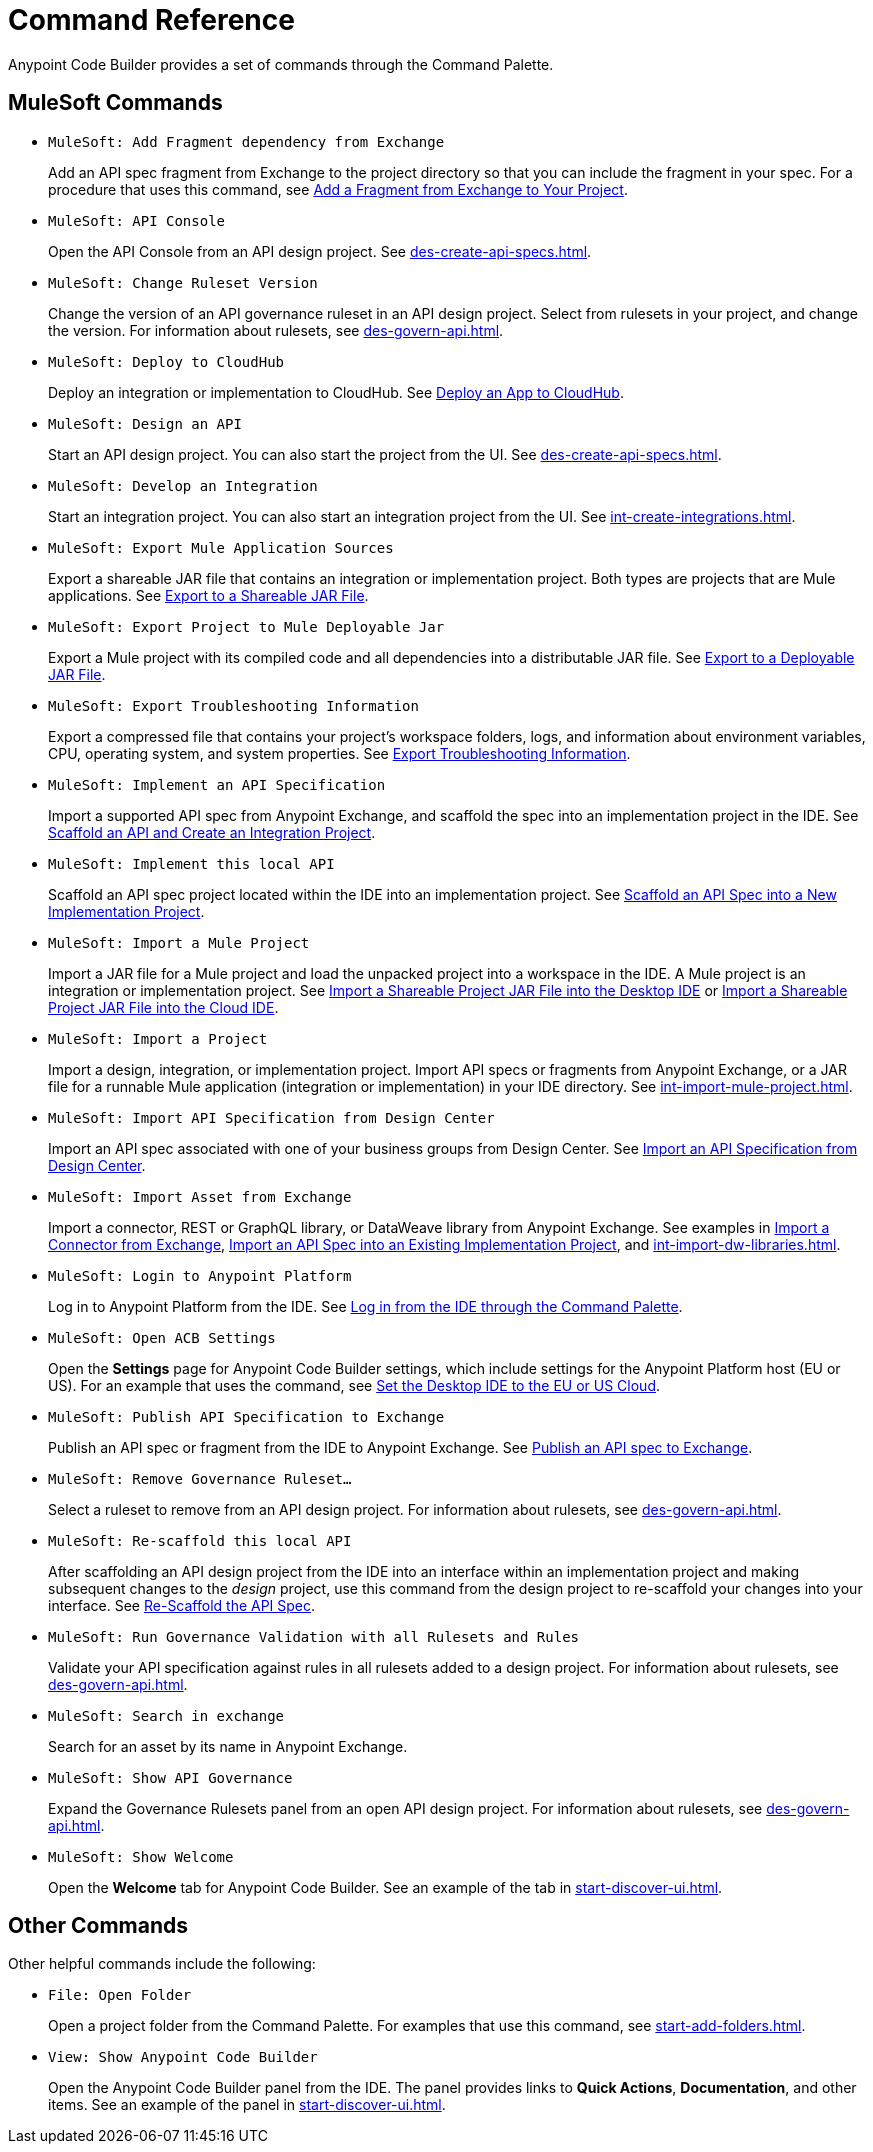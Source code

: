 = Command Reference
:rulesets-xref: For information about rulesets, see xref:des-govern-api.adoc[].

Anypoint Code Builder provides a set of commands through the Command Palette. 

== MuleSoft Commands

// recommended change-> Add Fragment Dependency from Exchange
* `MuleSoft: Add Fragment dependency from Exchange`
+
Add an API spec fragment from Exchange to the project directory so that you can include the fragment in your spec. For a procedure that uses this command, see xref:des-create-api-fragments.adoc#add-fragment-to-project[Add a Fragment from Exchange to Your Project].

//
//TESTED: 5/20/24 - HIDING: command not in palette for des project
//* `MuleSoft: Add Governance Ruleset Version`
//

* `MuleSoft: API Console`
+
Open the API Console from an API design project. See xref:des-create-api-specs.adoc[].

* `MuleSoft: Change Ruleset Version`
+
Change the version of an API governance ruleset in an API design project. Select from rulesets in your project, and change the version. 
//xref to API gov page: 
{rulesets-xref}

* `MuleSoft: Deploy to CloudHub`
+
Deploy an integration or implementation to CloudHub. See xref:int-deploy-mule-apps.adoc#deploy-an-app-to-cloudhub[Deploy an App to CloudHub].

//
//TESTED: 5/20/24 - HIDING: command resulted in an error
//* `MuleSoft: Delete`
//

* `MuleSoft: Design an API`
+
Start an API design project. You can also start the project from the UI. See xref:des-create-api-specs.adoc[].

* `MuleSoft: Develop an Integration`
+
Start an integration project. You can also start an integration project from the UI. See xref:int-create-integrations.adoc[].

* `MuleSoft: Export Mule Application Sources`
+
Export a shareable JAR file that contains an integration or implementation project. Both types are projects that are Mule applications. See xref:int-export-mule-project.adoc#shareable[Export to a Shareable JAR File]. 

// recommended change-> Export Project to Mule Deployable JAR File
* `MuleSoft: Export Project to Mule Deployable Jar`
+
Export a Mule project with its compiled code and all dependencies into a distributable JAR file. See xref:int-export-mule-project.adoc#deployable[Export to a Deployable JAR File].

* `MuleSoft: Export Troubleshooting Information`
+
Export a compressed file that contains your project’s workspace folders, logs, and information about environment variables, CPU, operating system, and system properties. See xref:troubleshooting.adoc#export-troubleshooting-info[Export Troubleshooting Information].

//
//TESTED: 5/20/24 - HIDING: command not in command palette of int project
//* `MuleSoft: Get a Runtime`
//

* `MuleSoft: Implement an API Specification`
+
Import a supported API spec from Anypoint Exchange, and scaffold the spec into an implementation project in the IDE. See xref:imp-implement-apis.adoc#scaffold-new-integration[Scaffold an API and Create an Integration Project].

// recommended change-> Implement This Local API
* `MuleSoft: Implement this local API`
+
Scaffold an API spec project located within the IDE into an implementation project. See xref:imp-implement-local-apis.adoc[Scaffold an API Spec into a New Implementation Project]. 

* `MuleSoft: Import a Mule Project`
+
Import a JAR file for a Mule project and load the unpacked project into a workspace in the IDE. A Mule project is an integration or implementation project. See xref:int-import-mule-project.adoc#desktop-project-package[Import a Shareable Project JAR File into the Desktop IDE] or xref:int-import-mule-project.adoc#web-project-package[Import a Shareable Project JAR File into the Cloud IDE].

//TODO: "runnable Mule application" ok? 
* `MuleSoft: Import a Project`
+
Import a design, integration, or implementation project. Import API specs or fragments from Anypoint Exchange, or a JAR file for a runnable Mule application (integration or implementation) in your IDE directory. See xref:int-import-mule-project.adoc[].

* `MuleSoft: Import API Specification from Design Center`
+
Import an API spec associated with one of your business groups from Design Center. See xref:des-create-api-specs.adoc#import-spec[Import an API Specification from Design Center].

* `MuleSoft: Import Asset from Exchange`
+
Import a connector, REST or GraphQL library, or DataWeave library from Anypoint Exchange. See examples in xref:int-create-integrations.adoc#import-connectors-from-exchange[Import a Connector from Exchange], xref:imp-implement-apis.adoc#import-spec-into-project[Import an API Spec into an Existing Implementation Project], and xref:int-import-dw-libraries.adoc[].

// "Login" is a noun. "Log in" is a verb.
// recommended change-> Log In to Anypoint Platform
* `MuleSoft: Login to Anypoint Platform`
+
Log in to Anypoint Platform from the IDE. See xref:start-acb.adoc#login-ide[Log in from the IDE through the Command Palette].

//
// TESTED: 5/20/24 - HIDING: NO LONGER AVAILABLE from command palette
//* `MuleSoft: New Mule Configuration File`
//+
//Add a configuration XML file to your integration or implementation project. See xref:int-create-integrations.adoc#create-new-config[Create an Additional Configuration XML File].
//

//TODO: supplemental info in PR: https://github.com/mulesoft/docs-code-builder/pull/256/files (settings doc, questions remain)
// "ACB" is not used as name for product, ok to use?
// recommended change-> Open Anypoint Code Builder Settings
* `MuleSoft: Open ACB Settings`
+
Open the *Settings* page for Anypoint Code Builder settings, which include settings for the Anypoint Platform host (EU or US). For an example that uses the command, see xref:start-acb.adoc#change-clouds[Set the Desktop IDE to the EU or US Cloud].

//
// TESTED: 5/20/24 - HIDING: NO LONGER AVAILABLE from command palette
//* `MuleSoft: Project Properties`
//

//
//NOT YET:
//* `MuleSoft: Open Einstein`
//

//
//TESTED: 05/20/24 - HIDING: THROWS AN ERROR IN INT PROJECT, seemed to work in des proj
// reported on ACB Slack channel 01/19/24 
// recommended change-> "text editor" -> "Text Editor"
//* `MuleSoft: Open in text editor`
//+
//Opens an edit view for a project.
//

* `MuleSoft: Publish API Specification to Exchange`
+
Publish an API spec or fragment from the IDE to Anypoint Exchange. See xref:des-publish-api-spec-to-exchange.adoc##publish-spec[Publish an API spec to Exchange].

//
//TESTED: 05/20/24 - HIDING: not obvious if anything happens when you try it
//* `MuleSoft: Refresh DataSense Results`
//

//
//TESTED: 05/20/24 - - HIDING: not obvious if anything happens when you try it
//* `MuleSoft: Refresh Projects`
//

* `MuleSoft: Remove Governance Ruleset...`
+
Select a ruleset to remove from an API design project. 
//xref to API gov page: 
{rulesets-xref}

// recommended change-> "this local" -> "This Local"
* `MuleSoft: Re-scaffold this local API`
+
After scaffolding an API design project from the IDE into an interface within an implementation project and making subsequent changes to the _design_ project, use this command from the design project to re-scaffold your changes into your interface. See xref:imp-implement-local-apis.adoc#rescaffold-api-spec[Re-Scaffold the API Spec].

* `MuleSoft: Run Governance Validation with all Rulesets and Rules`
+
Validate your API specification against rules in all rulesets added to a design project. 
//xref to API gov page: 
{rulesets-xref}

//
//TESTED: 05/20/24 - HIDING: don't see it in command palette
//* `MuleSoft: Save and Hot-deploy to Local Runtime`
//

// TODO: Is this for all types of assets, and is it limited to public assets? 
// recommended change-> Search in Anypoint Exchange
* `MuleSoft: Search in exchange`
+
Search for an asset by its name in Anypoint Exchange.

//
//TESTED: 5/20/24 - HIDING: COMMAND didn't see in command palette (int project)
//* `MuleSoft: Set Mule Runtime location`
//

* `MuleSoft: Show API Governance`
+
Expand the Governance Rulesets panel from an open API design project. 
//xref to API gov page: 
{rulesets-xref}

//
//TESTED: 5/20/24 - HIDING: NOT AVAILABLE (checked int proj with only XML open)
//* `MuleSoft: Show canvas UI`
//
//TESTED: 5/20/24 - HIDING: THROWS ERROR (in popup error msg.)
//* `MuleSoft: Show Component in Canvas UI`
//
//TESTED: 5/20/24 - HIDING: Doesn't show up in command palette
//* `MuleSoft: Show Mule Graphical Mode`
//
//TESTED: 5/20/24  - HIDING: Doesn't show up in command palette from int proj
//recommended change-> Show Project Dependencies
//* `MuleSoft: Show Project dependencies`
//+
//Open the *Project Dependencies* area of the Explorer view for a project. All types of projects can have dependencies. Integration and implementation projects list Java packages in the area. API specification projects list any API fragment dependencies in the area, for example: 
//+
//image::des-api-frag-dependencies.png["Example of API fragments listed in the Project Dependencies area"] 
//+
//The command `Explorer: Focus on Project Dependencies View` also opens this area. 
//

* `MuleSoft: Show Welcome`
+
Open the *Welcome* tab for Anypoint Code Builder. See an example of the tab in xref:start-discover-ui.adoc[].

//
//TESTED: 5/20/24 - DID NOT appear in command palette from API design project
//* `MuleSoft: View API Conformance Status on Exchange`
//

== Other Commands

Other helpful commands include the following:

* `File: Open Folder`
+
Open a project folder from the Command Palette. For examples that use this command, see xref:start-add-folders.adoc[].

* `View: Show Anypoint Code Builder`
+
Open the Anypoint Code Builder panel from the IDE. The panel provides links to *Quick Actions*, *Documentation*, and other items. See an example of the panel in xref:start-discover-ui.adoc[].
